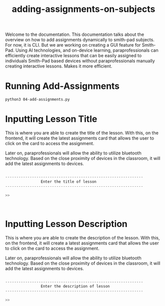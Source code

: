 #+TITLE: adding-assignments-on-subjects 


Welcome to the documentation. This documentation talks about the overview on how to add
assignments dynamically to smith-pad subjects. For now, it is CLI. But we are working on
creating a GUI feature for Smith-Pad. Using AI technologies, and on-device learning,
paraprofessionals can efficiently create interactive lessons that can be easily
assigned to individuals Smith-Pad based devices without paraprofessionals manually creating
interactive lessons. Makes it more efficient.




* Running Add-Assignments

#+BEGIN_SRC shell
python3 04-add-assignments.py
#+END_SRC




* Inputting Lesson Title

This is where you are able to create the title of the lesson. With this,
on the frontend, it will create the latest assignments card that allows
the user to click on the card to access the assignment.

Later on, paraprofessionals will allow the ability to utilize bluetooth technology.
Based on the close proximity of devices in the classroom, it will add the latest
assignments to devices.

#+BEGIN_SRC python

--------------------------------------------------------------
                Enter the title of lesson
--------------------------------------------------------------

>>



#+END_SRC



* Inputting Lesson Description

This is where you are able to create the description of the lesson. With this,
on the frontend, it will create a latest assignments card that allows the user
to click on the card to access the assignment.

Later on, paraprofessionals will allow the ability to utilize bluetooth technology.
Based on the close proximity of devices in the classroom, it will add the latest
assignments to devices.

#+BEGIN_SRC python

--------------------------------------------------------------
                Enter the description of lesson
--------------------------------------------------------------

>>

#+END_SRC